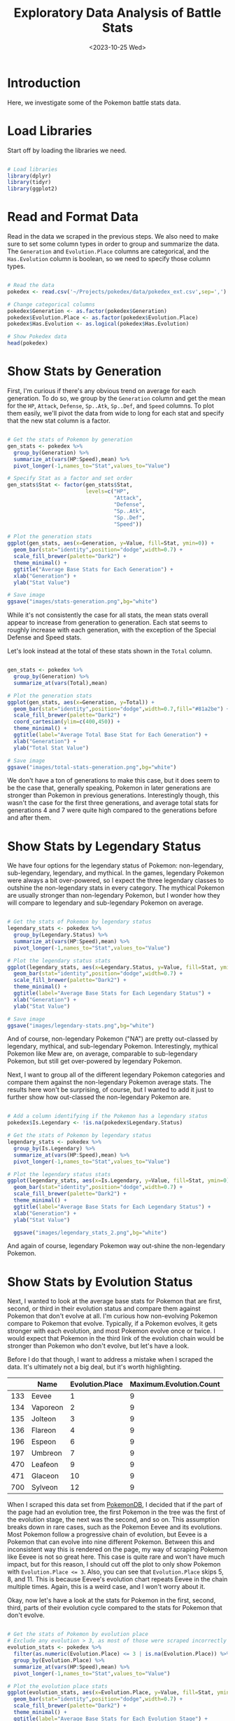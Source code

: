 #+title: Exploratory Data Analysis of Battle Stats
#+date: <2023-10-25 Wed>
#+FILETAGS: :r:data-visualization:exploratory-data-analysis:
#+CATEGORY: pokedex
#+EXCERPT:  Exploring some of battle statistics.
#+PROPERTY: header-args R :session *R*

* Introduction

Here, we investigate some of the Pokemon battle stats data.

* Load Libraries

Start off by loading the libraries we need.

#+BEGIN_SRC R :results silent

  # Load libraries
  library(dplyr)
  library(tidyr)
  library(ggplot2)

#+END_SRC

* Read and Format Data

Read in the data we scraped in the previous steps. We also need to make sure to set some column types in order to group and summarize the data. The =Generation= and =Evolution.Place= columns are categorical, and the =Has.Evolution= column is boolean, so we need to specify those column types.

#+BEGIN_SRC R :colnames yes

  # Read the data
  pokedex <- read.csv('~/Projects/pokedex/data/pokedex_ext.csv',sep=',')

  # Change categorical columns
  pokedex$Generation <- as.factor(pokedex$Generation)
  pokedex$Evolution.Place <- as.factor(pokedex$Evolution.Place)
  pokedex$Has.Evolution <- as.logical(pokedex$Has.Evolution)

  # Show Pokedex data
  head(pokedex)

#+END_SRC

#+RESULTS:
| Number | Name       | URLs                                     | Type.1 | Type.2 | Species        | Height | Weight | HP | Attack | Defense | Sp..Atk | Sp..Def | Speed | Total | Type.3 | Has.Evolution | Evolution.Place | Maximum.Evolution.Count | Evolution.Index | Generation | Legendary.Status |
|--------+------------+------------------------------------------+--------+--------+----------------+--------+--------+----+--------+---------+---------+---------+-------+-------+--------+---------------+-----------------+-------------------------+-----------------+------------+------------------|
|      1 | Bulbasaur  | https://pokemondb.net/pokedex/bulbasaur  | Grass  | Poison | Seed Pokémon   |    0.7 |    6.9 | 45 |     49 |      49 |      65 |      65 |    45 |   318 |        | TRUE          |               1 |                       3 |            0.33 |          1 |                  |
|      2 | Ivysaur    | https://pokemondb.net/pokedex/ivysaur    | Grass  | Poison | Seed Pokémon   |      1 |     13 | 60 |     62 |      63 |      80 |      80 |    60 |   405 |        | TRUE          |               2 |                       3 |            0.67 |          1 |                  |
|      3 | Venusaur   | https://pokemondb.net/pokedex/venusaur   | Grass  | Poison | Seed Pokémon   |      2 |    100 | 80 |     82 |      83 |     100 |     100 |    80 |   525 |        | TRUE          |               3 |                       3 |               1 |          1 |                  |
|      4 | Charmander | https://pokemondb.net/pokedex/charmander | Fire   |        | Lizard Pokémon |    0.6 |    8.5 | 39 |     52 |      43 |      60 |      50 |    65 |   309 |        | TRUE          |               1 |                       3 |            0.33 |          1 |                  |
|      5 | Charmeleon | https://pokemondb.net/pokedex/charmeleon | Fire   |        | Flame Pokémon  |    1.1 |     19 | 58 |     64 |      58 |      80 |      65 |    80 |   405 |        | TRUE          |               2 |                       3 |            0.67 |          1 |                  |
|      6 | Charizard  | https://pokemondb.net/pokedex/charizard  | Fire   | Flying | Flame Pokémon  |    1.7 |   90.5 | 78 |     84 |      78 |     109 |      85 |   100 |   534 |        | TRUE          |               3 |                       3 |               1 |          1 |                  |

* Show Stats by Generation

First, I'm curious if there's any obvious trend on average for each generation. To do so, we group by the =Generation= column and get the mean for the =HP=, =Attack=, =Defense=, =Sp..Atk=, =Sp..Def=, and =Speed= columns. To plot them easily, we'll pivot the data from wide to long for each stat and specify that the new stat column is a factor.

#+BEGIN_SRC R :results file

  # Get the stats of Pokemon by generation
  gen_stats <- pokedex %>%
    group_by(Generation) %>%
    summarize_at(vars(HP:Speed),mean) %>%
    pivot_longer(-1,names_to="Stat",values_to="Value")

  # Specify Stat as a factor and set order
  gen_stats$Stat <- factor(gen_stats$Stat,
                           levels=c("HP",
                                    "Attack",
                                    "Defense",
                                    "Sp..Atk",
                                    "Sp..Def",
                                    "Speed"))

  # Plot the generation stats
  ggplot(gen_stats, aes(x=Generation, y=Value, fill=Stat, ymin=0)) +
    geom_bar(stat="identity",position="dodge",width=0.7) +
    scale_fill_brewer(palette="Dark2") +
    theme_minimal() +
    ggtitle("Average Base Stats for Each Generation") +
    xlab("Generation") +
    ylab("Stat Value")

  # Save image
  ggsave("images/stats-generation.png",bg="white")

#+END_SRC

#+RESULTS:
[[file:images/stats-generation.png]]

While it's not consistently the case for all stats, the mean stats overall appear to increase from generation to generation. Each stat seems to roughly increase with each generation, with the exception of the Special Defense and Speed stats.

Let's look instead at the total of these stats shown in the =Total= column.

#+BEGIN_SRC R :results file

  gen_stats <- pokedex %>%
    group_by(Generation) %>%
    summarize_at(vars(Total),mean)

  # Plot the generation stats
  ggplot(gen_stats, aes(x=Generation, y=Total)) +
    geom_bar(stat="identity",position="dodge",width=0.7,fill="#81a2be") +
    scale_fill_brewer(palette="Dark2") +
    coord_cartesian(ylim=c(400,450)) +
    theme_minimal() +
    ggtitle(label="Average Total Base Stat for Each Generation") +
    xlab("Generation") +
    ylab("Total Stat Value")

  # Save image
  ggsave("images/total-stats-generation.png",bg="white")

#+END_SRC

#+RESULTS:
[[file:images/total-stats-generation.png]]

We don't have a ton of generations to make this case, but it does seem to be the case that, generally speaking, Pokemon in later generations are stronger than Pokemon in previous generations. Interestingly though, this wasn't the case for the first three generations, and average total stats for generations 4 and 7 were quite high compared to the generations before and after them.

* Show Stats by Legendary Status

We have four options for the legendary status of Pokemon: non-legendary, sub-legendary, legendary, and mythical. In the games, legendary Pokemon were always a bit over-powered, so I expect the three legendary classes to outshine the non-legendary stats in every category. The mythical Pokemon are usually stronger than non-legendary Pokemon, but I wonder how they will compare to legendary and sub-legendary Pokemon on average.

#+BEGIN_SRC R :results file

  # Get the stats of Pokemon by legendary status
  legendary_stats <- pokedex %>%
    group_by(Legendary.Status) %>%
    summarize_at(vars(HP:Speed),mean) %>%
    pivot_longer(-1,names_to="Stat",values_to="Value")

  # Plot the legendary status stats
  ggplot(legendary_stats, aes(x=Legendary.Status, y=Value, fill=Stat, ymin=0)) +
    geom_bar(stat="identity",position="dodge",width=0.7) +
    scale_fill_brewer(palette="Dark2") +
    theme_minimal() +
    ggtitle(label="Average Base Stats for Each Legendary Status") +
    xlab("Generation") +
    ylab("Stat Value")

  # Save image
  ggsave("images/legendary-stats.png",bg="white")

#+END_SRC

#+RESULTS:
[[file:images/legendary-stats.png]]

And of course, non-legendary Pokemon ("NA") are pretty out-classed by legendary, mythical, and sub-legendary Pokemon. Interestingly, mythical Pokemon like Mew are, on average, comparable to sub-legendary Pokemon, but still get over-powered by legendary Pokemon.

Next, I want to group all of the different legendary Pokemon categories and compare them against the non-legendary Pokemon average stats. The results here won't be surprising, of course, but I wanted to add it just to further show how out-classed the non-legendary Pokemon are.

#+BEGIN_SRC R :results file

  # Add a column identifying if the Pokemon has a legendary status
  pokedex$Is.Legendary <- !is.na(pokedex$Legendary.Status)

  # Get the stats of Pokemon by legendary status
  legendary_stats <- pokedex %>%
    group_by(Is.Legendary) %>%
    summarize_at(vars(HP:Speed),mean) %>%
    pivot_longer(-1,names_to="Stat",values_to="Value")

  # Plot the legendary status stats
  ggplot(legendary_stats, aes(x=Is.Legendary, y=Value, fill=Stat, ymin=0)) +
    geom_bar(stat="identity",position="dodge",width=0.7) +
    scale_fill_brewer(palette="Dark2") +
    theme_minimal() +
    ggtitle(label="Average Base Stats for Each Legendary Status") +
    xlab("Generation") +
    ylab("Stat Value")

    ggsave("images/legendary_stats_2.png",bg="white")

#+END_SRC

#+RESULTS:
[[file:images/legendary_stats_2.png]]

And again of course, legendary Pokemon way out-shine the non-legendary Pokemon.

* Show Stats by Evolution Status

Next, I wanted to look at the average base stats for Pokemon that are first, second, or third in their evolution status and compare them against Pokemon that don't evolve at all. I'm curious how non-evolving Pokemon compare to Pokemon that evolve. Typically, if a Pokemon evolves, it gets stronger with each evolution, and most Pokemon evolve once or twice. I would expect that Pokemon in the third link of the evolution chain would be stronger than Pokemon who don't evolve, but let's have a look.

Before I do that though, I want to address a mistake when I scraped the data. It's ultimately not a big deal, but it's worth highlighting.

|     | Name     | Evolution.Place | Maximum.Evolution.Count |
|-----+----------+-----------------+-------------------------|
| 133 | Eevee    | 1               | 9                       |
| 134 | Vaporeon | 2               | 9                       |
| 135 | Jolteon  | 3               | 9                       |
| 136 | Flareon  | 4               | 9                       |
| 196 | Espeon   | 6               | 9                       |
| 197 | Umbreon  | 7               | 9                       |
| 470 | Leafeon  | 9               | 9                       |
| 471 | Glaceon  | 10              | 9                       |
| 700 | Sylveon  | 12              | 9                       |

When I scraped this data set from [[https://pokemondb.net/][PokemonDB]], I decided that if the part of the page had an evolution tree, the first Pokemon in the tree was the first of the evolution stage, the next was the second, and so on. This assumption breaks down in rare cases, such as the Pokemon Eevee and its evolutions. Most Pokemon follow a progressive chain of evolution, but Eevee is a Pokemon that can evolve into nine different Pokemon. Between this and inconsistent way this is rendered on the page, my way of scraping Pokemon like Eevee is not so great here. This case is quite rare and won't have much impact, but for
this reason, I should cut off the plot to only show Pokemon with ~Evolution.Place <= 3~. Also, you can see that =Evolution.Place= skips 5, 8, and 11. This is because Eevee's evolution chart repeats Eevee in the chain multiple times. Again, this is a weird case, and I won't worry about it.

Okay, now let's have a look at the stats for Pokemon in the first, second, third, parts of their evolution cycle compared to the stats for Pokemon that don't evolve.

#+BEGIN_SRC R :results file

  # Get the stats of Pokemon by evolution place
  # Exclude any evolution > 3, as most of those were scraped incorrectly
  evolution_stats <- pokedex %>%
    filter(as.numeric(Evolution.Place) <= 3 | is.na(Evolution.Place)) %>%
    group_by(Evolution.Place) %>%
    summarize_at(vars(HP:Speed),mean) %>%
    pivot_longer(-1,names_to="Stat",values_to="Value")

  # Plot the evolution place stats
  ggplot(evolution_stats, aes(x=Evolution.Place, y=Value, fill=Stat, ymin=0)) +
    geom_bar(stat="identity",position="dodge",width=0.7) +
    scale_fill_brewer(palette="Dark2") +
    theme_minimal() +
    ggtitle(label="Average Base Stats for Each Evolution Stage") +
    xlab("Evolution Stage") +
    ylab("Stat Value")

  ggsave("images/evolution-stats.png",bg="white")

#+END_SRC

#+RESULTS:
[[file:images/evolution-stats.png]]

Naturally, Pokemon later in their evolutionary cycle are stronger than Pokemon in earlier cycles. Surprisingly though, non-evolving Pokemon appear to be on par with Pokemon who have evolved twice already. That doesn't match my experience with the games. Pokemon that didn't evolve at all were solid, but often didn't compete with Pokemon who'd evolved several times. I wonder if this is because legendary Pokemon typically don't evolve and typically over-power non-evolutionary Pokemon. Let's filter out legendary Pokemon to see if that's the case.

#+BEGIN_SRC R :results file

  # Get the stats of non-legendary Pokemon by evolution place
  # Exclude any evolution > 3, as most of those were scraped incorrectly
  evolution_stats <- pokedex %>%
    filter(is.na(Legendary.Status)) %>%
    filter(as.numeric(Evolution.Place) <= 3 | is.na(Evolution.Place)) %>%
    group_by(Evolution.Place) %>%
    summarize_at(vars(HP:Speed),mean) %>%
    pivot_longer(-1,names_to="Stat",values_to="Value")

  # Plot the evolution place stats
  ggplot(evolution_stats, aes(x=Evolution.Place, y=Value, fill=Stat, ymin=0)) +
    geom_bar(stat="identity",position="dodge",width=0.7) +
    scale_fill_brewer(palette="Dark2") +
    theme_minimal() +
    ggtitle(label="Average Base Stats for Each Evolution Stage") +
    xlab("Evolution Stage") +
    ylab("Stat Value")

  ggsave("images/non-legendary-evolution-stats.png",bg="white")

#+END_SRC

#+RESULTS:
[[file:images/non-legendary-evolution-stats.png]]

The difference isn't terribly dramatic, but it does confirm that, on average, Pokemon in their third evolution stage are stronger than Pokemon who don't evolve at all, assuming all else is equal. In fact, Pokemon who don't evolve at all hardly outperform Pokemon in their second stage of evolution.
